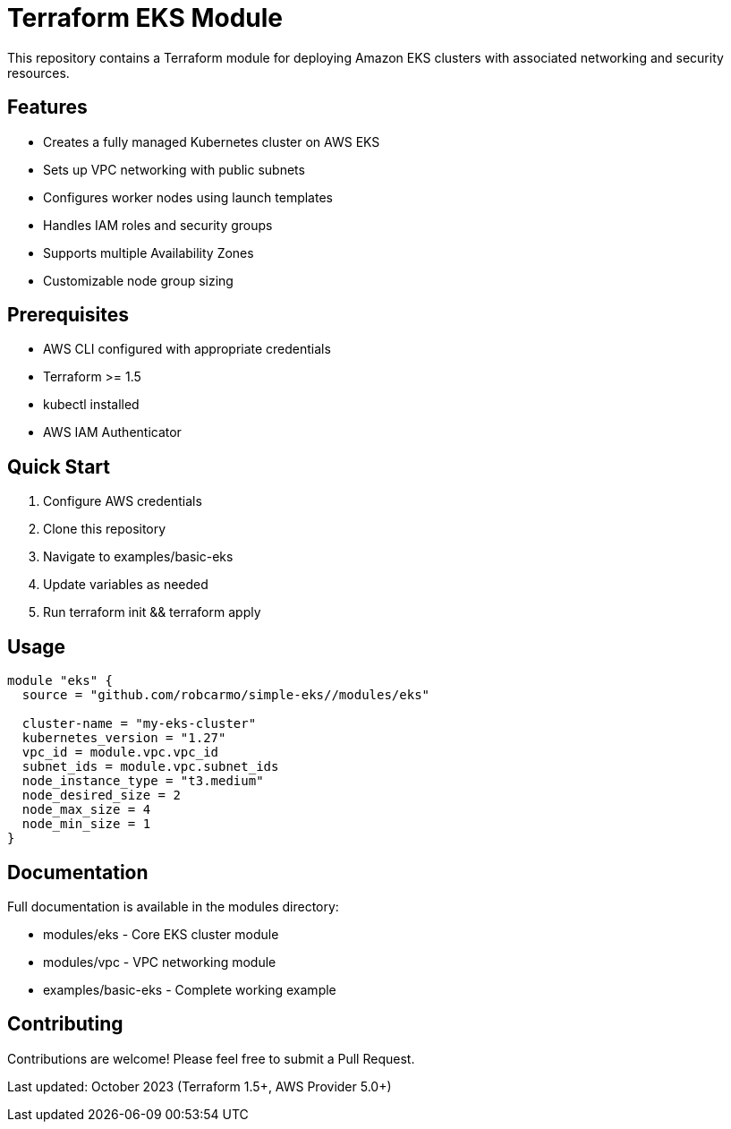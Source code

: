 = Terraform EKS Module

This repository contains a Terraform module for deploying Amazon EKS clusters with associated networking and security resources.

== Features

* Creates a fully managed Kubernetes cluster on AWS EKS
* Sets up VPC networking with public subnets
* Configures worker nodes using launch templates
* Handles IAM roles and security groups
* Supports multiple Availability Zones
* Customizable node group sizing

== Prerequisites

* AWS CLI configured with appropriate credentials
* Terraform >= 1.5
* kubectl installed
* AWS IAM Authenticator

== Quick Start

1. Configure AWS credentials
2. Clone this repository
3. Navigate to examples/basic-eks
4. Update variables as needed
5. Run terraform init && terraform apply

== Usage

```hcl
module "eks" {
  source = "github.com/robcarmo/simple-eks//modules/eks"

  cluster-name = "my-eks-cluster"
  kubernetes_version = "1.27"
  vpc_id = module.vpc.vpc_id
  subnet_ids = module.vpc.subnet_ids
  node_instance_type = "t3.medium"
  node_desired_size = 2
  node_max_size = 4
  node_min_size = 1
}
```

== Documentation

Full documentation is available in the modules directory:

* modules/eks - Core EKS cluster module
* modules/vpc - VPC networking module
* examples/basic-eks - Complete working example

== Contributing

Contributions are welcome! Please feel free to submit a Pull Request.

Last updated: October 2023 (Terraform 1.5+, AWS Provider 5.0+)
